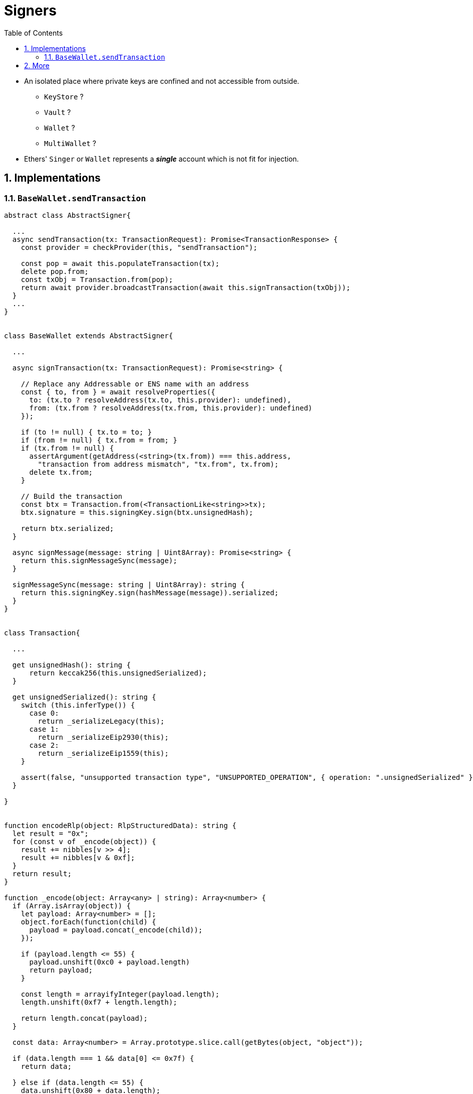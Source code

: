 // cspell:word sectnums imagesdir autowidth hyperledger besu kroki plantuml pygments highlightjs
// cspell:ignore

= Signers
:toc:
:sectnums:
:imagesdir: ./
:kroki-fetch-diagram:
:source-highlighter: highlightjs

* An isolated place where private keys are confined and not accessible from outside.
** `KeyStore` ?
** `Vault` ?
** `Wallet` ?
** `MultiWallet` ?

* Ethers' `Singer` or `Wallet` represents a *_single_* account which
is not fit for injection.


== Implementations

=== `BaseWallet.sendTransaction`

[source,javascript]
----

abstract class AbstractSigner{

  ...
  async sendTransaction(tx: TransactionRequest): Promise<TransactionResponse> {
    const provider = checkProvider(this, "sendTransaction");

    const pop = await this.populateTransaction(tx);
    delete pop.from;
    const txObj = Transaction.from(pop);
    return await provider.broadcastTransaction(await this.signTransaction(txObj));
  }
  ...
}


class BaseWallet extends AbstractSigner{

  ...

  async signTransaction(tx: TransactionRequest): Promise<string> {

    // Replace any Addressable or ENS name with an address
    const { to, from } = await resolveProperties({
      to: (tx.to ? resolveAddress(tx.to, this.provider): undefined),
      from: (tx.from ? resolveAddress(tx.from, this.provider): undefined)
    });

    if (to != null) { tx.to = to; }
    if (from != null) { tx.from = from; }
    if (tx.from != null) {
      assertArgument(getAddress(<string>(tx.from)) === this.address,
        "transaction from address mismatch", "tx.from", tx.from);
      delete tx.from;
    }

    // Build the transaction
    const btx = Transaction.from(<TransactionLike<string>>tx);
    btx.signature = this.signingKey.sign(btx.unsignedHash);

    return btx.serialized;
  }

  async signMessage(message: string | Uint8Array): Promise<string> {
    return this.signMessageSync(message);
  }

  signMessageSync(message: string | Uint8Array): string {
    return this.signingKey.sign(hashMessage(message)).serialized;
  }
}


class Transaction{

  ...

  get unsignedHash(): string {
      return keccak256(this.unsignedSerialized);
  }

  get unsignedSerialized(): string {
    switch (this.inferType()) {
      case 0:
        return _serializeLegacy(this);
      case 1:
        return _serializeEip2930(this);
      case 2:
        return _serializeEip1559(this);
    }

    assert(false, "unsupported transaction type", "UNSUPPORTED_OPERATION", { operation: ".unsignedSerialized" });
  }

}


function encodeRlp(object: RlpStructuredData): string {
  let result = "0x";
  for (const v of _encode(object)) {
    result += nibbles[v >> 4];
    result += nibbles[v & 0xf];
  }
  return result;
}

function _encode(object: Array<any> | string): Array<number> {
  if (Array.isArray(object)) {
    let payload: Array<number> = [];
    object.forEach(function(child) {
      payload = payload.concat(_encode(child));
    });

    if (payload.length <= 55) {
      payload.unshift(0xc0 + payload.length)
      return payload;
    }

    const length = arrayifyInteger(payload.length);
    length.unshift(0xf7 + length.length);

    return length.concat(payload);
  }

  const data: Array<number> = Array.prototype.slice.call(getBytes(object, "object"));

  if (data.length === 1 && data[0] <= 0x7f) {
    return data;

  } else if (data.length <= 55) {
    data.unshift(0x80 + data.length);
    return data;
  }

  const length = arrayifyInteger(data.length);
  length.unshift(0xb7 + length.length);

  return length.concat(data);
}


class SigningKey {

  ...

  sign(digest: BytesLike): Signature {
    assertArgument(dataLength(digest) === 32, "invalid digest length", "digest", digest);

    const [ sigDer, recid ] = secp256k1.signSync(getBytesCopy(digest), getBytesCopy(this.#privateKey), {
      recovered: true,
      canonical: true
    });

    const sig = secp256k1.Signature.fromHex(sigDer);
    return Signature.from({
      r: toBeHex("0x" + sig.r.toString(16), 32),
      s: toBeHex("0x" + sig.s.toString(16), 32),
      v: (recid ? 0x1c: 0x1b)
    });
  }
}

----

== More

* `SimpleSigner` : deal with only strict transactions
** `ContractRunner` <- `Signer` <- `AbstractSigner` <- `BaseWallet` <- `Wallet`
** `ContractRunner` <- `SimpleSigner`

* `MessageSigner` : signing only message

* `SecureWallet` : has no local private-key or in-memory plain private key
** `SecureWallet` extends `AbstractSigner` (which has no private key yet)

* `AbstractContractRunner` -> `ContractRunner`
** `TestOnlyContractRunner` -> `AbstractContractRunner`
** `SecureContractRunner` -> `AbstractContractRunner`
** `MessageSigner`

* `Signer` <>---&gt; `SecurityModule`
** `SigningModule` is not for a specific key or account
** `NoSecurityModule` (not really vault)
** `KeyStore` is only for secure key hold but not for signing

* `Contract` <>---&gt; `ContractRunner` &lt;|--- `Signer` <>---&gt; `SecurityModule`
** How to inject?